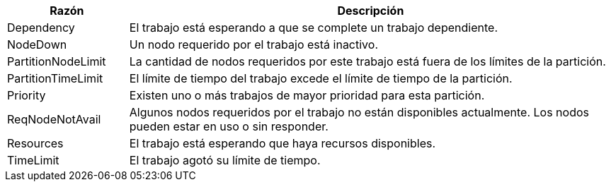 [cols="20%,80%", options="header, autowidth.stretch"]
|===
|Razón
|Descripción

|Dependency
|El trabajo está esperando a que se complete un trabajo dependiente.

|NodeDown
|Un nodo requerido por el trabajo está inactivo.

|PartitionNodeLimit
|La cantidad de nodos requeridos por este trabajo está fuera de los límites de la partición.

|PartitionTimeLimit
|El límite de tiempo del trabajo excede el límite de tiempo de la partición. 

|Priority
|Existen uno o más trabajos de mayor prioridad para esta partición.

|ReqNodeNotAvail
|Algunos nodos requeridos por el trabajo no están disponibles actualmente. Los nodos pueden estar en uso o sin responder.

|Resources
|El trabajo está esperando que haya recursos disponibles.

|TimeLimit
|El trabajo agotó su límite de tiempo.
|===

